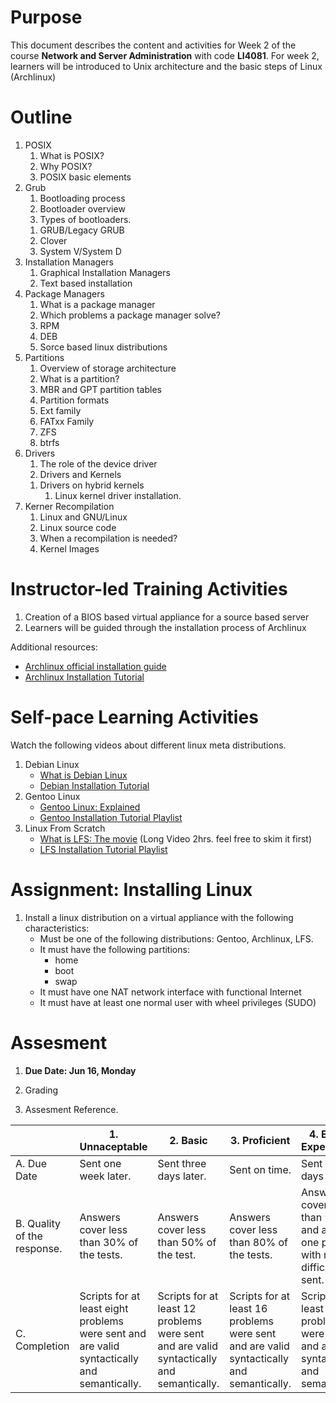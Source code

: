 #+bind: org-export-publishing-directory "./build"
#+LATEX_CLASS: koma-article
#+LATEX_CLASS_OPTIONS: [BCOR=0mm, DIV=11, headinclude=false, footinclude=false, paper=A4, fontsize=8pt,twoside]
#+latex_header_extra: \usepackage{format/header}
#+TITLE:
#+OPTIONS: H:1 toc:nil
#+HTML_DOCTYPE:

#+BEGIN_EXPORT latex
\renewcommand{\thecareer}{Bachelor in Computer Science and Information Technology}
\renewcommand{\thedocumenttitle}{Week 2}
\renewcommand{\theterm}{Spring 2017}
\renewcommand{\thecoursename}{Network and Server Administration}
\renewcommand{\thecoursecode}{LIS4081}
\makeheadfoot
#+END_EXPORT

* Purpose
This document describes the content and activities for Week 2 of the course
*Network and Server Administration* with code *LI4081*.  For week 2, learners
will be introduced to Unix architecture and the basic steps of Linux (Archlinux)

* Outline
  1. POSIX
     1. What is POSIX?
     2. Why POSIX?
     3. POSIX basic elements
  2. Grub
     1. Bootloading process
     2. Bootloader overview
     3. Types of bootloaders.
	1. GRUB/Legacy GRUB
	2. Clover
	3. System V/System D
  3. Installation Managers
     1. Graphical Installation Managers
     2. Text based installation
  4. Package Managers
     1. What is a package manager
     2. Which problems a package manager solve?
     3. RPM
     4. DEB
     5. Sorce based linux distributions
  5. Partitions
     1. Overview of storage architecture
     2. What is a partition?
     3. MBR and GPT partition tables
     4. Partition formats
     5. Ext family
     6. FATxx Family
     7. ZFS
     8. btrfs
  6. Drivers
     1. The role of the device driver
     2. Drivers and Kernels
	1. Drivers on hybrid kernels
     3. Linux kernel driver installation.
  7. Kerner Recompilation
     1. Linux and GNU/Linux
     2. Linux source code
     3. When a recompilation is needed?
     4. Kernel Images

* Instructor-led Training Activities
  1. Creation of a BIOS based virtual appliance for a source based server
  2. Learners will be guided through the installation process of Archlinux

  Additional resources:
  + [[https://wiki.archlinux.org/index.php/Installation_guide][Archlinux official installation guide]]
  + [[https://youtu.be/lizdpoZj_vU][Archlinux Installation Tutorial]]

* Self-pace Learning Activities
  Watch the following videos about different linux meta distributions.
  1. Debian Linux
     + [[https://youtu.be/BNzXSHBwHek][What is Debian Linux]]
     + [[https://youtu.be/7-8mbeqhwEQ][Debian Installation Tutorial]]

  2. Gentoo Linux
     + [[https://youtu.be/Derhh6RxICU][Gentoo Linux: Explained]]
     + [[https://youtu.be/13HUQ0LHI7g?list=PLo8tBedUXjpafCCx4fO7P-UbHerBLy-ku][Gentoo Installation Tutorial Playlist]]

  3. Linux From Scratch
     + [[https://youtu.be/52amqsFcWzY][What is LFS: The movie]] (Long Video 2hrs. feel free to skim it first)
     + [[https://youtu.be/VSBkJ3rj-X4?list=PLb9vV2hyHGf6tJsTEmc-wWgDMp-CL73Cx][LFS Installation Tutorial Playlist]]

* Assignment: Installing Linux
  1. Install a linux distribution on a virtual appliance with the following characteristics:
     + Must be one of the following distributions: Gentoo, Archlinux, LFS.
     + It must have the following partitions:
       + home
       + boot
       + swap
     + It must have one NAT network interface with functional Internet
     + It must have at least one normal user with wheel privileges (SUDO)

* Assesment

  1. *Due Date: Jun 16, Monday*
  2. Grading
	 \begin{equation}
	 grade = \begin{cases}
		 x &\mbox{ if } x \leq 100\mbox{ where }x = \frac{A + 2B + 3C}{18} \times 100\\
		 100&\mbox{ otherwise. }
		 \end{cases}
	 \end{equation}
	 \begin{equation}
	 extra = 10\mbox{ if }(B\geq 4\mbox{ or }C\geq 4)}\mbox{ and }x = 100.
	 \end{equation}
  3. Assesment Reference.

#+ATTR_LATEX: :environment tabularx :width \textwidth :align |p{1in}|X|X|X|X|X|
      |----------------------+----------------------+----------------------+----------------------+----------------------+----------------------|
      | <20>                 | <20>                 | <20>                 | <20>                 | <20>                 | <20>                 |
      |                      | 1. Unnaceptable      | 2. Basic             | 3.  Proficient       | 4.  Exceed Expectations | 5. Distinguished     |
      |----------------------+----------------------+----------------------+----------------------+----------------------+----------------------|
      | A. Due Date          | Sent one week later. | Sent three days later. | Sent on time.        | Sent two days before. | Sent four days before. |
      |----------------------+----------------------+----------------------+----------------------+----------------------+----------------------|
      | B. Quality of the response. | Answers cover less than 30% of the tests. | Answers cover less than 50% of the test. | Answers cover less than 80% of the tests. | Answers cover less than 90% and at least one problem with medium difficulty was sent. | Answers cover 100% and at least one problem with medium difficulty was sent. |
      |----------------------+----------------------+----------------------+----------------------+----------------------+----------------------|
      | C. Completion        | Scripts for at least eight problems were sent and are valid syntactically and semantically. | Scripts for at least 12 problems were sent and are valid syntactically and semantically. | Scripts for at least 16 problems were sent and are valid syntactically and semantically. | Scripts for at least 18 problems were sent and are valid syntactically and semantically. | Scripts for all problems were sent and are valid syntactically and semantically. |
      |----------------------+----------------------+----------------------+----------------------+----------------------+----------------------|
